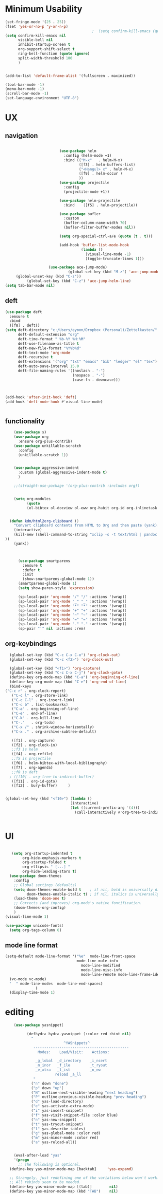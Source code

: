 #+auto_tangle: t

* Minimum Usability

#+BEGIN_SRC emacs-lisp :tangle yes
  (set-fringe-mode '(25 . 25))
  (fset 'yes-or-no-p 'y-or-n-p)
                                          ;  (setq confirm-kill-emacs (quote y-or-n-p))
  (setq confirm-kill-emacs nil
        visible-bell nil
        inhibit-startup-screen t
        org-support-shift-select t
        ring-bell-function (quote ignore)
        split-width-threshold 100
        )
  
  
  (add-to-list 'default-frame-alist '(fullscreen . maximized))
  
  (tool-bar-mode -1)
  (menu-bar-mode -1)
  (scroll-bar-mode -1)
  (set-language-environment "UTF-8")
#+END_SRC

#+RESULTS:
: t



* UX
** navigation
   #+BEGIN_SRC emacs-lisp :tangle yes

                         (use-package helm
                           :config (helm-mode +1)
                           :bind (("M-x"   . helm-M-x)
                                  ([f3] . helm-buffers-list)       
                                  ("<Hangul> x" . helm-M-x)
                                  ([f9] . helm-occur )
                                  ))
                         (use-package projectile
                           :config
                           (projectile-mode +1))

                         (use-package helm-projectile
                           :bind    ([f5] . helm-projectile))

                         (use-package bufler
                           :custom
                           (bufler-column-name-width 70)
                           (bufler-filter-buffer-modes nil))

                         (setq org-special-ctrl-a/e (quote (t . t)))

                         (add-hook 'bufler-list-mode-hook
                                   (lambda ()
                                     (visual-line-mode -1)
                                     (toggle-truncate-lines 1)))

                    (use-package ace-jump-mode)
                             (global-set-key (kbd "M-z") 'ace-jump-mode)
     (global-unset-key (kbd "C-z"))
          (global-set-key (kbd "C-z") 'ace-jump-helm-line)
(setq tab-bar-mode nil)
       #+END_SRC

** deft

#+begin_src emacs-lisp :tangle yes
  (use-package deft
    :ensure t
    :bind
    ([f8] . deft))
  (setq deft-directory "c:/Users/eyoon/Dropbox (Personal)/Zettelkasten/"
        deft-default-extension "org"
        deft-time-format " %b-%Y %H:%M"
        deft-use-filename-as-title t
        deft-new-file-format "%Y%b%d"
        deft-text-mode 'org-mode
        deft-recursive t
        deft-extensions '("org" "txt" "emacs" "bib" "ledger" "el" "tex")
        deft-auto-save-interval 15.0
        deft-file-naming-rules '((noslash . "-")
                                 (nospace . "-")
                                 (case-fn . downcase))) 



  (add-hook 'after-init-hook 'deft)
  (add-hook 'deft-mode-hook #'visual-line-mode)


#+end_src

#+RESULTS:
| visual-line-mode |

** functionality
#+BEGIN_SRC emacs-lisp  :tangle yes
    (use-package s)
    (use-package org
      :ensure org-plus-contrib)
    (use-package unkillable-scratch
      :config
      (unkillable-scratch 1))


    (use-package aggressive-indent
      :custom (global-aggressive-indent-mode t)
      )

    ;;(straight-use-package '(org-plus-contrib :includes org))


    (setq org-modules
          (quote
          (ol-bibtex ol-docview ol-eww org-habit org-id org-inlinetask org-protocol org-tempo ol-w3m org-annotate-file ol-bookmark org-checklist org-collector org-depend org-invoice org-notify org-registry)))


  (defun kdm/html2org-clipboard ()
    "Convert clipboard contents from HTML to Org and then paste (yank)."
    (interactive)
    (kill-new (shell-command-to-string "xclip -o -t text/html | pandoc -f html -t json | pandoc -f json -t org --wrap=none"
))
    (yank))



      (use-package smartparens
        :ensure t
        :defer t
        :init
        (show-smartparens-global-mode 1))
      (smartparens-global-mode 1)
      (setq show-paren-style 'expression)

      (sp-local-pair 'org-mode "/" "/" :actions '(wrap))
      (sp-local-pair 'org-mode "_" "_" :actions '(wrap))
      (sp-local-pair 'org-mode "*" "*" :actions '(wrap))
      (sp-local-pair 'org-mode "+" "+" :actions '(wrap))
      (sp-local-pair 'org-mode "~" "~" :actions '(wrap))
      (sp-local-pair 'org-mode "=" "=" :actions '(wrap))
      (sp-local-pair 'org-mode "-" "-" :actions '(wrap))
      (sp-pair "'" nil :actions :rem)

#+END_SRC

** org-keybindings
#+BEGIN_SRC emacs-lisp :tangle yes
    (global-set-key (kbd "C-c C-x C-o") 'org-clock-out)
    (global-set-key (kbd "C-c <f2>") 'org-clock-out)

    (global-set-key (kbd "<f1>") 'org-capture)
    (global-set-key (kbd "C-c C-x C-j") 'org-clock-goto)
    (define-key org-mode-map (kbd "C-a") 'org-beginning-of-line)
    (define-key org-mode-map (kbd "C-e") 'org-end-of-line)
    (bind-keys
  ("C-c r" . org-clock-report)
     ("C-c l" . org-store-link)
     ("C-c C-l" . org-insert-link)
     ("C-c b" . list-bookmarks)
     ("C-a" . org-beginning-of-line) 
     ("C-e" . end-of-line) 
     ("C-k" . org-kill-line)
     ("C-."   . org-todo)
     ("C-x /" . shrink-window-horizontally)
     ("C-x ." . org-archive-subtree-default)
  
     ([f1] . org-capture)
     ([f2] . org-clock-in)
     ;;f3 is helm
     ([f4] . org-refile)
     ;;f5 is projectile
     ([f6] . helm-bibtex-with-local-bibliography)
     ([f7] . org-agenda)
     ;;f8 is deft
    ; ([f10] . org-tree-to-indirect-buffer)
     ([f11] . org-id-goto)
     ([f12] . bury-buffer)     )
  
  
  (global-set-key (kbd "<f10>") (lambda ()
                                (interactive)
                                (let ((current-prefix-arg '(4)))
                                  (call-interactively #'org-tree-to-indirect-buffer))))

  
#+END_SRC

#+RESULTS:
| lambda | nil | (interactive) | (let ((current-prefix-arg '(4))) (call-interactively #'org-tree-to-indirect-buffer)) |






* UI

  #+BEGIN_SRC emacs-lisp  :tangle yes

   (setq org-startup-indented t
        org-hide-emphasis-markers t
        org-startup-folded t
        org-ellipsis " [...] "
        org-hide-leading-stars t)
  (use-package doom-themes
    :config
    ;; Global settings (defaults)
    (setq doom-themes-enable-bold t    ; if nil, bold is universally disabled
          doom-themes-enable-italic t) ; if nil, italics is universally disabled
    (load-theme 'doom-one t)
    ;; Corrects (and improves) org-mode's native fontification.
    (doom-themes-org-config)
    )
(visual-line-mode 1)
 
(use-package unicode-fonts)
  (setq org-tags-column 0)
#+END_SRC

#+RESULTS:
: 0
** mode line format
:LOGBOOK:
CLOCK: [2021-06-08 Tue 13:51]--[2021-06-08 Tue 14:06] =>  0:15
:END:
#+begin_src emacs-lisp :tangle yes
  (setq-default mode-line-format '("%e"  mode-line-front-space
                                   mode-line-mule-info
                                     mode-line-modified
                                     mode-line-misc-info 
                                     mode-line-remote mode-line-frame-identification mode-line-buffer-identification "   " mode-line-position
    (vc-mode vc-mode)
    "  " mode-line-modes  mode-line-end-spaces)
                )
    (display-time-mode 1)
#+end_src

#+RESULTS:
: t

* editing
#+begin_src emacs-lisp :tangle yes
    (use-package yasnippet)
    
          (defhydra hydra-yasnippet (:color red :hint nil)
            "
                           ^YASnippets^
             --------------------------------------------
               Modes:    Load/Visit:    Actions:
    
              _g_lobal  _d_irectory    _i_nsert
              _m_inor   _f_ile         _t_ryout
              _e_xtra   _l_ist         _n_ew
                       reload _a_ll
             "
            ("n" down "done")
            ("p" down "up")
            ("N" outline-next-visible-heading "next heading")
            ("P" outline-previous-visible-heading "prev heading")
            ("d" yas-load-directory)
            ("e" yas-activate-extra-mode)
            ("i" yas-insert-snippet)
            ("f" yas-visit-snippet-file :color blue)
            ("n" yas-new-snippet)
            ("t" yas-tryout-snippet)
            ("l" yas-describe-tables)
            ("g" yas-global-mode :color red)
            ("m" yas-minor-mode :color red)
            ("a" yas-reload-all))
    
    
    (eval-after-load "yas"
    '(progn
      ;; The following is optional.
  (define-key yas-minor-mode-map [backtab]     'yas-expand)
  
  ;; Strangely, just redefining one of the variations below won't work.
  ;; All rebinds seem to be needed.
  (define-key yas-minor-mode-map [(tab)]        nil)
  (define-key yas-minor-mode-map (kbd "TAB")    nil)
  (define-key yas-minor-mode-map (kbd "<tab>")  nil)
))
    
  
    
    
#+end_src

#+RESULTS:

* org-refile and archiving
#+BEGIN_SRC emacs-lisp :tangle yes
  (setq org-directory "c:/Users/eyoon/Dropbox (Personal)/Zettelkasten/"
        org-default-notes-file "c:/Users/eyoon/Dropbox (Personal)/Zettelkasten/inbox.org"
        org-archive-location "c:/Users/eyoon/Dropbox (Personal)/Zettelkasten/journal.org::datetree/"
        org-contacts-files (quote ("c:/Users/eyoon/Dropbox (Personal)/Zettelkasten/contacts.org"))
        org-roam-directory "c:/Users/eyoon/Dropbox (Personal)/Zettelkasten/Zettels/"
        )
  (setq org-archive-reversed-order nil
        org-reverse-note-order t
        org-refile-use-cache t
        org-refile-allow-creating-parent-nodes 'confirm
        org-refile-use-outline-path 'file
        org-refile-targets '((org-agenda-files :maxlevel . 3))
        org-outline-path-complete-in-steps nil
        )


  (defun my-org-refile-cache-clear ()
    (interactive)
    (org-refile-cache-clear))
  (define-key org-mode-map (kbd "C-0 C-c C-w") 'my-org-refile-cache-clear)




                                          ; Refile in a single go

                                          ;  (global-set-key (kbd "<f4>") 'org-refile)


  (setq org-id-link-to-org-use-id t
        org-id-method (quote org)
        org-return-follows-link t
        org-link-keep-stored-after-insertion nil
        org-goto-interface (quote outline-path-completion)
        org-clock-mode-line-total 'current)

                                          ;   (add-hook 'org-mode-hook (lambda () (org-sticky-header-mode 1)))


  (setq global-visible-mark-mode t)


#+END_SRC

#+RESULTS:
: t

* *scheduling, todos*
** agenda



  
#+BEGIN_SRC emacs-lisp :tangle yes
  (setq org-agenda-overriding-columns-format "%40ITEM %SCHEDULED %DEADLINE ")
  
  
  (setq org-agenda-prefix-format
	'((agenda . " %i %-12:c%?-12t% s")
	  (todo . " %i %-12:c")
	  (tags . " %i %-12:c")
	  (search . " %i %-12:c")))
  
  (setq org-agenda-with-colors t
	org-agenda-start-on-weekday nil  ;; this allows agenda to start on current day
	org-agenda-current-time-string "****"
	org-agenda-start-with-clockreport-mode t
	org-agenda-dim-blocked-tasks t
	org-agenda-window-setup 'only-window
	)
  
  
  ;;skips
  (setq org-agenda-skip-scheduled-if-done t
	org-agenda-skip-deadline-if-done t
	org-agenda-skip-timestamp-if-done t
	org-agenda-skip-deadline-prewarning-if-scheduled t
	)
  
  (setq org-agenda-clockreport-parameter-plist
	(quote
	 (:link t :maxlevel 4 :narrow 30 :tags t :tcolumns 1 :indent t :hidefiles t :fileskip0 t)))
  
  #+end_SRC
  
  #+BEGIN_SRC emacs-lisp :tangle yes
    (setq org-agenda-overriding-columns-format "%40ITEM %SCHEDULED %DEADLINE ")
    
    (setq org-agenda-files '("c:/Users/eyoon/Dropbox (Personal)/Zettelkasten/journal.org"
                             "c:/Users/eyoon/Dropbox (Personal)/Zettelkasten/inbox.org"
                             "c:/Users/eyoon/Dropbox (Personal)/Zettelkasten/readings.org"
                             "c:/Users/eyoon/Dropbox (Personal)/Zettelkasten/contacts.org"
                             "c:/Users/eyoon/Dropbox (Personal)/Zettelkasten/ndd.org"
    			   "c:/Users/eyoon/Dropbox (Personal)/Zettelkasten/baruch.org"
                             "c:/Users/eyoon/Dropbox (Personal)/Zettelkasten/personal.org"
                             "c:/Users/eyoon/Dropbox (Personal)/Zettelkasten/lis.org"
                             "c:/Users/eyoon/Dropbox (Personal)/Zettelkasten/cal.org"
                             "c:/Users/eyoon/Dropbox (Personal)/Zettelkasten/recipes.org"
                             "c:/Users/eyoon/Dropbox (Personal)/Zettelkasten/sysadmin.org" 
                            "c:/Users/eyoon/Dropbox (Personal)/Zettelkasten/Zettels/index.org"
                             "c:/Users/eyoon/Dropbox (Personal)/Zettelkasten/editing.org"                           
                             ))
    
    
    (setq org-agenda-prefix-format
          '((agenda . " %i %-12:c%?-12t% s")
            (todo . " %i %-12:c")
            (tags . " %i %-12:c")
            (search . " %i %-12:c")))
    
    (setq org-agenda-with-colors t
          org-agenda-start-on-weekday nil  ;; this allows agenda to start on current day
          org-agenda-current-time-string "*****"
          org-agenda-start-with-clockreport-mode t
          org-agenda-dim-blocked-tasks t
          org-agenda-window-setup 'only-window
          )
    
    
    ;;skips
    (setq org-agenda-skip-scheduled-if-done t
          org-agenda-skip-deadline-if-done t
          org-agenda-skip-timestamp-if-done t
          org-agenda-skip-deadline-prewarning-if-scheduled t
          )
    
    (setq org-agenda-clockreport-parameter-plist
          (quote
           (:link t :maxlevel 4 :narrow 30 :tags t :tcolumns 1 :indent t :hidefiles t :fileskip0 t)))
    
    
#+END_SRC

  


#+RESULTS:
| :link | t | :maxlevel | 4 | :narrow | 30 | :tags | t | :tcolumns | 1 | :indent | t | :hidefiles | t | :fileskip0 | t |
** org-super-agenda
#+begin_src emacs-lisp :tangle yes :results none
  (use-package org-super-agenda)
  (org-super-agenda-mode 1)
  (setq org-super-agenda-mode 1)
  (setq org-agenda-custom-commands
	'(
	  ("z" "super agenda" ((agenda "" ((org-agenda-span 'day)
					   (org-super-agenda-groups
					    '((:name "Day"
						     :time-grid t
						     :date today
						     :todo "TODAY"
						     :scheduled today
						     :order 1)))))
			       (alltodo "" ((org-agenda-overriding-header "")
					    (org-super-agenda-groups
					     '(
					       (:name "today" :scheduled today)
					  ;                (:name "next" :todo "NEXT")
  (:name "In PROGRESS" :todo "PROG")
					       (:name "Next" :todo "NEXT")
					       (:name "to read" :tag "read")
					       (:name "research" :tag "research")
					       (:name "Waiting" :todo "WAIT")
					       (:name "Deadlines" 
						      :and (:deadline t :scheduled nil))
  
					       (:name "ndd" :category "ndd")
					       (:name "lis" :category "lis")
					       (:name "csi" :category "CSI")
					       (:discard (:todo "HOLD"))
					  ;     (:name "not scheduled"
					  ;           :and (:deadline nil :scheduled nil))
					       (:name "Scheduled" :scheduled future)
					       ))
					    ))
			       ))
  
  
  
  
	  ("k" "all untagged TODOs" tags-todo "-{.*}")  ;RETURN ANY TODO ITEMS WTIHOUT TAGS
  
	  ("x" "With deadline columns" alltodo "" 
	   ((org-agenda-overriding-columns-format "%40ITEM %SCHEDULED %DEADLINE " )
	    (org-agenda-view-columns-initially t)
	    (org-agenda-sorting-strategy '(timestamp-up))
	    (org-agenda-skip-function '(org-agenda-skip-entry-if 'todo '("HOLD" "WAIT" "PROJ")) ) )
  
	   )
  
	  ("g" "all UNSCHEDULED NEXT|TODAY|IN-PROG"
	   ((agenda "" ((org-agenda-span 2)
			(org-agenda-clockreport-mode nil)))
	    (todo "NEXT|TODAY|IN-PROG"))
	   ((org-agenda-todo-ignore-scheduled t)))
  
	  ("u" "all UNSCHEDULED" alltodo ""                                                          
	   (    (org-agenda-skip-function '(org-agenda-skip-entry-if 'todo '( "HOLD"  "PROJ" "AREA")) )
		(org-agenda-todo-ignore-scheduled t) )
  
	   )
	  ("l" "all todos" (  (alltodo "" ((org-agenda-overriding-header "")
					   (org-super-agenda-groups
					    '(
					      (:name "csi" :category "CSI" :order 100)
					      (:name "important" :priority "A")
					      (:name "today" :scheduled today)
  
					      (:name "Deadlines" 
						     :and (:deadline t :scheduled nil))
					  ;   (:name "not scheduled"
					  ;         :and (:deadline nil :scheduled nil))
					      (:name "Scheduled" :scheduled future :order 75)
  
					      ))
					   )         )))
  
	  )
	)
  
  
                               #+end_src

#+RESULTS:
| z | super | ((agenda  ((org-agenda-span 'day) (org-super-agenda-groups '((:name Today :time-grid t :date today :todo TODAY :scheduled today :order 1))))) (alltodo  ((org-agenda-overriding-header ) (org-super-agenda-groups 'nil)))) |

(setq org-super-agenda-groups
'(
         

))

(:name "Waiting"
:todo "WAIT" )
(:name "Next Items"
:time-grid t
:todo "NEXT")
#+RESULTS:
: 1

** org-todo
#+begin_src emacs-lisp :tangle yes :results none
  (setq org-enforce-todo-dependencies t
        org-clock-out-when-done t
        )
  
  (setq org-log-into-drawer t)
  
  (setq org-todo-keywords
        (quote
         ((sequence "TODO(t)" "NEXT(n)" "PROG(p)" "WAIT(w)" "|" "DONE(d)"  "x(c)" )
          (type    "HOLD(l)"  "|" "DONE(d)")     )))
  
  (setq org-todo-keyword-faces
        '(("WAIT" :weight regular :underline nil :inherit org-todo :foreground "yellow")
          ("TODO" :weight regular :underline nil :inherit org-todo :foreground "#89da59")
          ("NEXT" :weight regular :underline nil :inherit org-todo :foreground "magenta")
          ("PROG" :weight bold :underline nil :inherit org-todo :foreground "#ff420e")
        ("HOLD" :weight bold :underline nil :inherit org-todo :foreground "#336b87")))
  
  
  (use-package org-edna)
  (org-edna-mode 1)
  (setq org-log-done 'time)
  
#+end_src
** org-capture
#+BEGIN_SRC emacs-lisp :tangle yes
  (setq org-capture-templates
        '(
          ("a" "current activity" entry (file+olp+datetree "c:/Users/eyoon/Dropbox (Personal)/Zettelkasten/journal.org") "** %? \n" :clock-in t :clock-keep t :kill-buffer nil )
  
          ("b" "current activity" entry (file+olp+datetree "c:/Users/eyoon/Dropbox (Personal)/Zettelkasten/baruch.org") "** %? \n" :clock-in t :clock-keep t :kill-buffer nil )
         
  
            ("c" "calendar" entry (file+headline "~/Dropbox/Zettelkasten/inbox.org" "Events") "** %^{EVENT}\n%^t\n%a\n%?")
  
          ("e" "emacs log" item (id "config") "%U %a %?" :prepend t) 
  
          ("f" "Anki basic" entry (file+headline "c:/Users/eyoon/Dropbox (Personal)/Zettelkasten/anki.org" "Dispatch Shelf") "* %<%H:%M>   \n:PROPERTIES:\n:ANKI_NOTE_TYPE: Basic (and reversed card)\n:ANKI_DECK: Default\n:END:\n** Front\n%^{Front}\n** Back\n%^{Back}%?")
  
          ("F" "Anki cloze" entry (file+headline "c:/Users/eyoon/Dropbox (Personal)/Zettelkasten/anki.org" "Dispatch Shelf") "* %<%H:%M>   \n:PROPERTIES:\n:ANKI_NOTE_TYPE: Cloze\n:ANKI_DECK: Default\n:END:\n** Text\n%^{Front}%?\n** Extra")
  
          ("j" "journal" entry (file+olp+datetree "c:/Users/eyoon/Dropbox (Personal)/Zettelkasten/journal.org") "** journal :journal: \n%U  \n%?\n\n"   :clock-in t :clock-resume t :clock-keep nil :kill-buffer nil :append t) 
  
          ("t" "todo" entry (file "c:/Users/eyoon/Dropbox (Personal)/Zettelkasten/inbox.org") "* TODO %? \nSCHEDULED: %t\n%a\n" :prepend nil)
  
          ("w" "org-protocol" entry (file "c:/Users/eyoon/Dropbox (Personal)/Zettelkasten/inbox.org")
           "* %a \nSCHEDULED: %t %?\n%:initial" )
          ("x" "org-protocol" entry (file "c:/Users/eyoon/Dropbox (Personal)/Zettelkasten/inbox.org")
           "* TODO %? \nSCHEDULED: %t\n%a\n\n%:initial" )
          ("p" "org-protocol" table-line (id "pens")
           "|%^{Pen}|%A|%^{Price}|%U|" )
  
          ("y" "org-protocol" item (id "resources")
           "[ ] %a %U %:initial" )
  
          ))
  
  
  
#+END_SRC

#+RESULTS:
| a         | current activity | entry       | (file+olp+datetree c:/Users/eyoon/Dropbox (Personal)/Zettelkasten/journal.org) | ** %?        |     |
| :clock-in | t                | :clock-keep | t                                                                   | :kill-buffer | nil |
| b         | current activity | entry       | (file+olp+datetree c:/Users/eyoon/Dropbox (Personal)/Zettelkasten/baruch.org)  | ** %?        |     |
| :clock-in | t                | :clock-keep | t                                                                   | :kill-buffer | nil |
| c         | calendar         | entry       | (file c:/Users/eyoon/Dropbox (Personal)/Zettelkasten/cal.org)                  | * %^{EVENT}  |     |

removed templates:
- ("d" "download" table-line (id "reading") "|%^{Author} | %^{Title} | %^{Format}|"  )
- ("l" "look up" item (id "5br4n6815pi0") "[ ] %? %U %a" :prepend nil)
- ("s" "to buy" item (id "shopping") "[ ] %?" :prepend t)
- ("z" "zettel" entry (file "~/Dropbox (Personal)/Zettelkasten/zettels.org") "* %^{TOPIC}\n%U\n %? \n%a\n\n\n" :prepend nil :unarrowed t)
-           ("m" "meditation" table-line (id "meditation") "|%u | %^{Time} | %^{Notes}|" :table-line-pos "II-1" )





(use-package org-plus-contrib)
#+RESULTS:
** org-clock

*** org-mru

#+BEGIN_SRC emacs-lisp :tangle yes
  (use-package org-mru-clock
    :bind     ("M-<f2>" . org-mru-clock-in)
    :config
    (setq org-mru-clock-how-many 80)
    (setq org-mru-clock-keep-formatting t)
    (setq org-mru-clock-completing-read 'helm--completing-read-default)
    )

  (setq org-clock-mode-line-total 'current)

#+END_SRC


*** chronos
#+begin_src emacs-lisp :tangle yes

  (use-package org-alert)
  (use-package chronos
    :config
    (setq chronos-expiry-functions '(chronos-sound-notify
                                     chronos-dunstify
                                     chronos-buffer-notify
                                     ))
    (setq chronos-notification-wav "c:/Users/eyoon/Dropbox (Personal)/emacs/.emacs.d/sms-alert-1-daniel_simon.wav")
    )
  (use-package helm-chronos
    :config
    (setq helm-chronos-standard-timers
          '(
            ;;tuesday shift
            "=10:00/OER shift + -1/oer 1 min + -4/oer in 5 + =14:00/aal shift + -5/aal shift in 5 + 4/1 min! + =18:00/end shift + -5/end shift in 5 + 4/1 min!"
            ;;wednesday shift
            "=10:00/csi oer + -5/csi shift in 5 + =15:00/end shift + -5/end shift in 5"
            ;;thursday shift
            "=9:00/nyu backup shift + -5/shift in 5 + 4/1 min! + =12:00/switch to aal + -5/switch in 5 + 4/1 min! + =13:00/shift over + 4/1 min! + =18:00/csi reference + -5/shift in 5 + 4/1 min! + =22:00/end shift + -5/end shift in 5 + 4/1 min!"
            ;;intermittent fasting
            "=13:00/end fast + =21:00/begin fast"

            ))

    )

#+end_src

#+RESULTS:
: t



** org-pomodoro
:LOGBOOK:
CLOCK: [2021-05-04 Tue 11:33]--[2021-05-04 Tue 12:02] =>  0:29
CLOCK: [2021-05-04 Tue 10:21]--[2021-05-04 Tue 10:22] =>  0:01
CLOCK: [2021-05-04 Tue 10:18]--[2021-05-04 Tue 10:19] =>  0:01
CLOCK: [2021-04-30 Fri 12:07]--[2021-04-30 Fri 12:09] =>  0:02
CLOCK: [2021-04-30 Fri 12:06]--[2021-04-30 Fri 12:07] =>  0:01
CLOCK: [2021-04-30 Fri 12:03]--[2021-04-30 Fri 12:04] =>  0:01
CLOCK: [2021-04-30 Fri 11:58]--[2021-04-30 Fri 12:00] =>  0:02
:END:
#+begin_src emacs-lisp :tangle yes
  (use-package org-pomodoro)
  (setq org-pomodoro-ticking-sound-p t)
  (setq org-pomodoro-finished-sound-p nil)
  (setq org-pomodoro-overtime-sound "c:/Users/eyoon/Dropbox (Personal)/emacs/.emacs.d/sms-alert-1-daniel_simon.wav")
  (setq org-pomodoro-short-break-sound "c:/Users/eyoon/Dropbox (Personal)/emacs/.emacs.d/sms-alert-1-daniel_simon.wav")
  (setq org-pomodoro-long-break-sound  "c:/Users/eyoon/Dropbox (Personal)/emacs/.emacs.d/sms-alert-1-daniel_simon.wav")
  (setq org-pomodoro-keep-killed-pomodoro-time t)
  (setq org-pomodoro-manual-break t)
  (setq org-pomodoro-ticking-sound-states '(:pomodoro :overtime))
  (setq org-pomodoro-length 25)
#+end_src

#+RESULTS:
: 25

************
** checklists
#+begin_src emacs-lisp :tangle yes :results none
   (setq org-list-demote-modify-bullet
         '(("+" . "-") ("-" . "+") ))

   (defun my/org-checkbox-todo ()
     "Switch header TODO state to DONE when all checkboxes are ticked, to TODO otherwise"
     (let ((todo-state (org-get-todo-state)) beg end)
       (unless (not todo-state)
         (save-excursion
           (org-back-to-heading t)
           (setq beg (point))
           (end-of-line)
           (setq end (point))
           (goto-char beg)
           (if (re-search-forward "\\[\\([0-9]*%\\)\\]\\|\\[\\([0-9]*\\)/\\([0-9]*\\)\\]"
                                  end t)
               (if (match-end 1)
                   (if (equal (match-string 1) "100%")
                       (unless (string-equal todo-state "DONE")
                         (org-todo 'done))
                     (unless (string-equal todo-state "*")
                       (org-todo 'todo)))
                 (if (and (> (match-end 2) (match-beginning 2))
                          (equal (match-string 2) (match-string 3)))
                     (unless (string-equal todo-state "DONE")
                       (org-todo 'done))
                   (unless (string-equal todo-state "*")
                     (org-todo 'todo)))))))))

   (add-hook 'org-checkbox-statistics-hook 'my/org-checkbox-todo)
#+end_src




* org
#+BEGIN_SRC emacs-lisp :tangle yes
                (use-package org-auto-tangle
                  :hook (org-mode . org-auto-tangle-mode)
  
                  )
    (setq org-html-head "<link rel=\"stylesheet\" href=\"\\c:\\Users\\eyoon\\Dropbox (Personal)\\Zettelkasten\\css\\tufte.css\" type=\"text/css\" />")
    (setq org-agenda-export-html-style "c:/Users/eyoon/Dropbox (Personal)/Zettelkasten/css/tufte.css")
  (setq org-export-with-toc nil)
  (setq org-export-initial-scope 'subtree)
#+END_SRC

#+RESULTS:
: subtree


(add-hook 'org-mode-hook 'org-auto-tangle-mode) = :hook (org-mode . org-auto-tangle-mode)


* *mentat*
#+begin_src emacs-lisp :tangle yes
(load "annot")
  (require 'annot)

#+end_src

#+RESULTS:
: annot

** anki
  #+BEGIN_SRC emacs-lisp :tangle yes
(use-package anki-editor
  :after org
  :hook (org-capture-after-finalize . anki-editor-reset-cloze-number) ; Reset cloze-number after each capture.
  :config
  (setq anki-editor-create-decks t)
  (defun anki-editor-cloze-region-auto-incr (&optional arg)
    "Cloze region without hint and increase card number."
    (interactive)
    (anki-editor-cloze-region my-anki-editor-cloze-number "")
    (setq my-anki-editor-cloze-number (1+ my-anki-editor-cloze-number))
    (forward-sexp))
  (defun anki-editor-cloze-region-dont-incr (&optional arg)
    "Cloze region without hint using the previous card number."
    (interactive)
    (anki-editor-cloze-region (1- my-anki-editor-cloze-number) "")
    (forward-sexp))
  (defun anki-editor-reset-cloze-number (&optional arg)
    "Reset cloze number to ARG or 1"
    (interactive)
    (setq my-anki-editor-cloze-number (or arg 1)))
  (defun anki-editor-push-tree ()
    "Push all notes under a tree."
    (interactive)
    (anki-editor-push-notes '(4))
    (anki-editor-reset-cloze-number))
  ;; Initialize
  (anki-editor-reset-cloze-number)
  )
  #+END_SRC

  #+RESULTS:
  | anki-editor-reset-cloze-number |
  :after org

  ; Reset cloze-number after each capture.

  :hook (org-capture-after-finalize . anki-editor-reset-cloze-number)
  #+RESULTS:


** epub
   #+BEGIN_SRC emacs-lisp :tangle yes

(use-package olivetti)
(use-package nov
:config
  (setq nov-post-html-render-hook  (lambda () (visual-line-mode 1)))
  (add-hook 'nov-post-html-render-hook 'olivetti-mode)
)
   #+END_SRC

   #+RESULTS:
   : t

** pdfs

   
                (use-package pdf-tools
                  :magic ("%PDF" . pdf-view-mode)
                  :config
                  (pdf-tools-install :no-query))
		    (use-package pdf-continuous-scroll-mode
            :quelpa (pdf-continuous-scroll-mode :fetcher github :repo "dalanicolai/pdf-continuous-scroll-mode.el"))
    (add-hook 'pdf-view-mode-hook 'pdf-continuous-scroll-mode)
  #+BEGIN_SRC emacs-lisp :tangle yes
    
                (use-package pdf-view-restore)
    
                 (setq pdf-view-continuous t)
              (add-hook 'pdf-view-mode-hook 'pdf-view-restore-mode)
     (add-hook 'pdf-view-mode-hook (lambda () (visual-fill-column-mode 0)))
    
        (load "org-pdfview")
    
                                                ;     (add-hook 'pdf-view-mode-hook (lambda () (visual-fill-column-mode 0)))
    
    
    
    
        (add-to-list 'org-file-apps 
                     '("\\.pdf\\'" . (lambda (file link)
                                       (org-pdfview-open link))))
    
        
    
    
  #+END_SRC

    (use-package quelpa)
       (quelpa
        '(quelpa-use-package
          :fetcher git
          :url "https://github.com/quelpa/quelpa-use-package.git"))
       (require 'quelpa-use-package)
    
  #+RESULTS:
  | (lambda nil (visual-fill-column-mode 0)) | pdf-continuous-scroll-mode | pdf-tools-enable-minor-modes | pdf-view-restore-mode |

  (add-to-list 'org-file-apps '("\\.pdf\\'" . org-pdfview-open))
  (add-to-list 'org-file-apps '("\\.pdf::\\([[:digit:]]+\\)\\'" .  org-pdfview-open))


  (use-package org-pdf-tools
  :straight t)

  (use-package org-noter-pdf-tools
  :straight t)

** org-roam
#+begin_src emacs-lisp  :tangle yes 

  (use-package org-roam
:bind 
   ("C-c <f1>" . org-roam-capture))

  (setq org-roam-capture-templates '(("d" "default" plain #'org-roam--capture-get-point "* ${title}\n:PROPERTIES:\n:VISIBILITY: all\n:CREATED: %U\n:CATEGORY: zettels\n:CONTEXT: %a\n:END:\n%?\n\n
- What is the purpose of this zettel?\n
- What is the nature of the content I wish to include in this zettel?\n
- How does it relate to the existing network?\n
- How do I wish to discover this information in the future?\n

" :file-name "%(format-time-string \"%Y%m%d-%H%M_${slug}\" (current-time) )"
                                      "#+title: ${title}" :unnarrowed t :kill-buffer t)))
(setq org-roam-completion-system 'helm)



  (defun my/org-roam--title-to-slug (title) ;;<< changed the name
    "Convert TITLE to a filename-suitable slug."
    (cl-flet* ((nonspacing-mark-p (char)
                                  (eq 'Mn (get-char-code-property char 'general-category)))
               (strip-nonspacing-marks (s)
                                       (apply #'string (seq-remove #'nonspacing-mark-p
                                                                   (ucs-normalize-NFD-string s))))
               (cl-replace (title pair)
                           (replace-regexp-in-string (car pair) (cdr pair) title)))
      (let* ((pairs `(("[^[:alnum:][:digit:]]" . "-")  ;; convert anything not alphanumeric << nobiot underscore to hyphen
                      ("__*" . "-")  ;; remove sequential underscores << nobiot underscore to hyphen
                      ("^_" . "")  ;; remove starting underscore
                      ("_$" . "")))  ;; remove ending underscore
             (slug (-reduce-from #'cl-replace (strip-nonspacing-marks title) pairs)))
        (downcase slug))))


  (setq org-roam-title-to-slug-function 'my/org-roam--title-to-slug)


#+end_src

#+RESULTS:
: my/org-roam--title-to-slug

** references/citations
   (use-package interleave 
      :defer t
      )

#+BEGIN_SRC emacs-lisp :tangle yes

  (use-package org-ref)
  (setq reftex-default-bibliography '("c:/Users/eyoon/Dropbox (Personal)/Zettelkasten/references.bib"))

  ;; see org-ref for use of these variables
  (setq org-ref-bibliography-notes "c:/Users/eyoon/Dropbox (Personal)/Zettelkasten/readings.org"
        org-ref-default-bibliography '("c:/Users/eyoon/Dropbox (Personal)/Zettelkasten/references.bib")
        org-ref-pdf-directory "c:/Users/eyoon/Dropbox (Personal)/Library/BIBTEX/"
        org-ref-prefer-bracket-links t
        )

  (setq bibtex-completion-bibliography "c:/Users/eyoon/Dropbox (Personal)/Zettelkasten/references.bib"
        bibtex-completion-notes-path "c:/Users/eyoon/Dropbox (Personal)/Zettelkasten/readings.org")

  ;; open pdf with system pdf viewer (works on mac)
  (setq bibtex-completion-pdf-open-function
        (lambda (fpath)
          (start-process "open" "*open*" "open" fpath)))


                                          ;  (setq pdf-view-continuous nil)

                                          ;  (setq bibtex-autokey-year-title-separator "")
                                          ; (setq bibtex-autokey-titleword-length 0)


  (setq bibtex-completion-notes-template-one-file "\n* ${author} (${year}). /${title}/.\n:PROPERTIES:\n:Custom_ID: ${=key=}\n:ID: ${=key=}\n:CITATION: ${author} (${year}). /${title}/. /${journal}/, /${volume}/(${number}), ${pages}. ${publisher}. ${url}\n:DISCOVERY:\n:DATE_ADDED: %t\n:READ_STATUS:\n:INGESTED:\n:FORMAT:\n:TYPE:\n:AREA:\n:END:")

  (setq bibtex-maintain-sorted-entries t)

  (use-package org-noter
    :ensure t
    :defer t
    :config
    (setq org-noter-property-doc-file "INTERLEAVE_PDF"
          org-noter-property-note-location "INTERLEAVE_PAGE_NOTE"
          org-noter-default-notes-file-names "c:/Users/eyoon/Dropbox (Personal)/Zettelkasten/readings.org"
          org-noter-notes-search-path "c:/Users/eyoon/Dropbox (Personal)/Zettelkasten/"
          ;;org noter windows
          org-noter-always-create-frame nil
          org-noter-notes-window-location (quote horizontal-split)
          org-noter-doc-split-fraction (quote (0.75 . 0.75))
          org-noter-kill-frame-at-session-end nil

          org-noter-auto-save-last-location t
          org-noter-default-heading-title "$p$: "
          org-noter-insert-note-no-questions t
          org-noter-insert-selected-text-inside-note t
          ))
                                          ;       (setq org-noter-notes-window-location 'other-frame)
                                          ;      (setq org-noter-default-heading-title "p. $p$") 
 

#+END_SRC

#+RESULTS:

** bibtex
#+begin_src emacs-lisp :tangle yes
  (setq bibtex-autokey-additional-names "etal"
        bibtex-autokey-name-separator "-"
        bibtex-autokey-name-year-separator "_"
        bibtex-autokey-names 2
        bibtex-autokey-titleword-length 0
              bibtex-autokey-titleword-separator ""
      bibtex-autokey-year-length 4
    bibtex-autokey-name-case-convert-function 'capitalize
        )

#+end_src

#+RESULTS:
: capitalize




* load files

#+BEGIN_SRC emacs-lisp :tangle yes
  (find-file "c:/Users/eyoon/AppData/Roaming/.emacs")
(find-file "c:/Users/eyoon/Dropbox (Personal)/emacs/baruch_config.org")
  (find-file "c:/Users/eyoon/Dropbox (Personal)/Zettelkasten/inbox.org")

 (define-key dired-mode-map (kbd "M-z") 'ace-jump-mode)

#+END_SRC  


